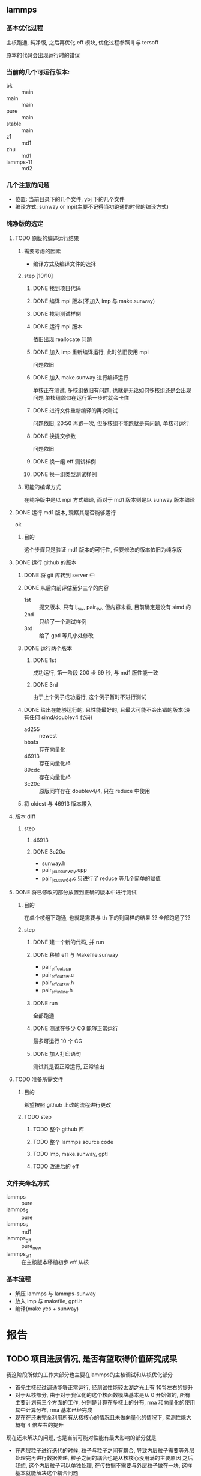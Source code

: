 #+DATE: <2019-07-08 Mon>
#+STARTUP: SHOWALL
#+TAGS: lammps, sw
#+TODO: TODO(t) | DONE(d)

** lammps
*** 基本优化过程
   主核跑通, 纯净版, 之后再优化 eff 模块, 优化过程参照 lj 与 tersoff

   原本的代码会出现运行时的错误

*** 当前的几个可运行版本:  
    - bk        :: main
    - main      :: main
    - pure      :: main
    - stable    :: main
    - z1        :: md1
    - zhu       :: md1
    - lammps-11 :: md2
*** 几个注意的问题 
    - 位置: 当前目录下的几个文件, ybj 下的几个文件
    - 编译方式: sunway or mpi(主要不记得当初跑通的时候的编译方式)
 
*** 纯净版的选定
**** TODO 原版的编译运行结果
     DEADLINE: <2019-07-08 Mon 19:10-19:40>
***** 需要考虑的因素
      - 编译方式及编译文件的选择
***** step  [10/10]
****** DONE 找到项目代码
       CLOSED: [2019-07-08 Mon 19:43] DEADLINE: <2019-07-08 Mon 19:25>
****** DONE 编译 mpi 版本(不加入 lmp 与 make.sunway)
       CLOSED: [2019-07-08 Mon 19:42] DEADLINE: <2019-07-08 Mon 19:35>
****** DONE 找到测试样例
       CLOSED: [2019-07-08 Mon 19:43] DEADLINE: <2019-07-08 Mon 19:40>
****** DONE 运行 mpi 版本
       CLOSED: [2019-07-08 Mon 19:43] DEADLINE: <2019-07-08 Mon 19:45>
       依旧出现 reallocate 问题
****** DONE 加入 lmp 重新编译运行, 此时依旧使用 mpi
       CLOSED: [2019-07-08 Mon 19:48] DEADLINE: <2019-07-08 Mon 19:50>
       问题依旧
****** DONE 加入 make.sunway 进行编译运行
       CLOSED: [2019-07-08 Mon 20:49] DEADLINE: <2019-07-08 Mon 21:00>
       单核正在测试, 多核组依旧有问题, 也就是无论如何多核组还是会出现问题
       单核组貌似在运行第一步时就会卡住
****** DONE 进行文件重新编译的再次测试
       CLOSED: [2019-07-08 Mon 20:56] DEADLINE: <2019-07-08 Mon 20:15>
       问题依旧, 20:50 再跑一次, 但多核组不能跑就是有问题, 单核可运行
****** DONE 换提交参数
       CLOSED: [2019-07-08 Mon 21:12] DEADLINE: <2019-07-08 Mon 21:05>
       问题依旧
****** DONE 换一组 eff 测试样例
       CLOSED: [2019-07-08 Mon 21:19] DEADLINE: <2019-07-08 Mon 21:25>
****** DONE 换一组类型测试样例
       CLOSED: [2019-07-08 Mon 21:19] DEADLINE: <2019-07-08 Mon 21:35>
***** 可能的编译方式
      在纯净版中是以 mpi 方式编译, 而对于 md1 版本则是以 sunway 版本编译
**** DONE 运行 md1 版本, 观察其是否能够运行
     CLOSED: [2019-07-08 Mon 21:39] DEADLINE: <2019-07-08 Mon 21:40>
     ok
***** 目的
      这个步骤只是验证 md1 版本的可行性, 但要修改的版本依旧为纯净版
**** DONE 运行 github 的版本
     CLOSED: [2019-07-09 Tue 16:00] DEADLINE: <2019-07-08 Mon 20:40-21:00>
***** DONE 将 git 库转到 server 中
      CLOSED: [2019-07-09 Tue 11:00] DEADLINE: <2019-07-09 Tue 10:50>
***** DONE 从后向前评估至少三个的内容
      CLOSED: [2019-07-09 Tue 11:38] DEADLINE: <2019-07-09 Tue 11:05>
      - 1st :: 提交版本, 只有 lj_sw, pair_sw, 但内容未看, 目前确定是没有 simd 的
      - 2nd :: 只给了一个测试样例
      - 3rd :: 给了 gptl 等几小处修改
***** DONE 运行两个版本
      CLOSED: [2019-07-09 Tue 11:38] DEADLINE: <2019-07-09 Tue 11:30>
****** DONE 1st
       CLOSED: [2019-07-09 Tue 11:38]
       成功运行, 第一阶段 200 步 69 秒, 与 md1 版性能一致
****** DONE 3rd
       CLOSED: [2019-07-09 Tue 11:38]
       由于上个例子成功运行, 这个例子暂时不进行测试
***** DONE 给出在能够运行的, 且性能最好的, 且最大可能不会出错的版本(没有任何 simd/doublev4 代码)
      CLOSED: [2019-07-09 Tue 12:07] DEADLINE: <2019-07-09 Tue 12:10>
      - ad255 :: newest
      - bbafa :: 存在向量化
      - 46913 :: 存在向量化/6 
      - 89cdc :: 存在向量化/6
      - 3c20c :: 原版同样存在 doublev4/4, 只在 reduce 中使用
***** 将 oldest 与 46913 版本带入
**** 版本 diff
***** step
      DEADLINE: <2019-07-09 Tue>
****** 46913
****** DONE 3c20c
       CLOSED: [2019-07-09 Tue 16:00] DEADLINE: <2019-07-09 Tue 15:50>
       - sunway.h
       - pair_lj_cut_sunway.cpp
       - pair_lj_cut_sw64.c
         只进行了 reduce 等几个简单的赋值

**** DONE 将已修改的部分放置到正确的版本中进行测试
     CLOSED: [2019-07-09 Tue 17:07] DEADLINE: <2019-07-09 Tue 16:30>
***** 目的
      在单个核组下跑通, 也就是需要与 th 下的到同样的结果
      ?? 全部跑通了??
***** step
****** DONE 建一个新的代码, 并 run
       CLOSED: [2019-07-09 Tue 16:35] DEADLINE: <2019-07-09 Tue 16:10>
****** DONE 移植 eff 与 Makefile.sunway
       CLOSED: [2019-07-09 Tue 16:35] DEADLINE: <2019-07-09 Tue 16:20>
       - pair_eff_cut_cpp
       - pair_eff_cut_sw.c
       - pair_eff_cut_sw.h
       - pair_eff_inline.h
****** DONE run
       CLOSED: [2019-07-09 Tue 16:35] DEADLINE: <2019-07-09 Tue 16:30>
       全部跑通
****** DONE 测试在多少 CG 能够正常运行
       CLOSED: [2019-07-09 Tue 16:51]
       最多可运行 10 个 CG
****** DONE 加入打印语句
       CLOSED: [2019-07-09 Tue 17:07] DEADLINE: <2019-07-09 Tue 17:00>
       测试其是否正常运行, 正常输出
**** TODO 准备所需文件
***** 目的
      希望按照 github 上改的流程进行更改
***** TODO step
****** TODO 整个 github 库
****** TODO 整个 lammps source code
****** TODO lmp, make.sunway, gptl
****** TODO 改进后的 eff

*** 文件夹命名方式
    - lammps     :: pure
    - lammps_2   :: pure
    - lammps_3   :: md1
    - lammps_git :: pure_new
    - lammps_st1 :: 在主核版本移植初步 eff 从核

*** 基本流程
    - 解压 lammps 与 lammps-sunway
    - 放入 lmp 与 makefile, gptl.h
    - 编译(make yes + sunway)



* 报告
  
** TODO 项目进展情况, 是否有望取得价值研究成果
   DEADLINE: <2019-07-22 Mon 09:10>
   我这阶段所做的工作大部分也主要在lammps的主核调试和从核优化部分
   - 首先主核经过调通能够正常运行, 经测试性能较太湖之光上有 10%左右的提升
   - 对于从核部分, 由于对于我优化的这个核函数模块基本是从 0 开始做的, 所有主要计划有三个方面的工作, 分别是计算在多核上的分布, rma 和向量化的使用
     其中计算分布, rma 基本已经完成
   - 现在在还未完全利用所有从核核心的情况且未做向量化的情况下, 实测性能大概有 4 倍左右的提升
   现在还未解决的问题, 也是当前可能对性能有最大影响的部分就是
   - 在两层粒子进行迭代的时候, 粒子与粒子之间有耦合, 导致内层粒子需要等外层处理完再进行数据传递, 粒子之间的耦合也是从核核心没用满的主要原因
     之后我想, 这个内层粒子可以单独处理, 在传数据不需要与外层粒子做在一块, 这样基本就能解决这个耦合问题
    
   当前已经将这个项目的一两个算例跑了起来, 并打算在性能优化和正确性调校之后, 分别将剩下的更大规模的算例跑通

** TODO 目前遇到的问题, 需要的技术支持
   DEADLINE: <2019-07-22 Mon 09:25>
   

** TODO 下一步计划, 通过试算, 有望获得的研究成果产出目标
   DEADLINE: <2019-07-22 Mon 09:40>


** TODO 差旅费用
   DEADLINE: <2019-07-22 Mon 09:45>
   前两次: 3200
   第三次: 2770
   第四次: 3320
   共计:   9290

